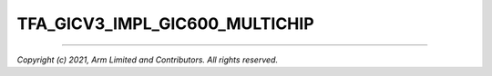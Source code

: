 TFA_GICV3_IMPL_GIC600_MULTICHIP
===============================

.. default-domain:: cmake

.. variable:: TFA_GICV3_IMPL_GIC600_MULTICHIP

    Adds support for the GIC-600 variants of GICv3. Enabling this option will add
    TFA_GICV3_IMPL_GIC600_MULTICHIP GIC-500 implementation.

    Disabled by default.

--------------

*Copyright (c) 2021, Arm Limited and Contributors. All rights reserved.*
